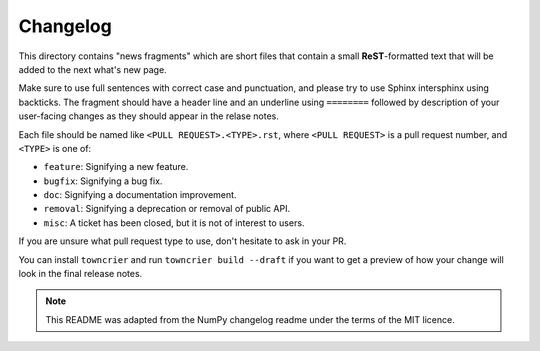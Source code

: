 
Changelog
=========

This directory contains "news fragments" which are short files that contain a
small **ReST**-formatted text that will be added to the next what's new page.

Make sure to use full sentences with correct case and punctuation, and please
try to use Sphinx intersphinx using backticks. The fragment should have a
header line and an underline using ``========`` followed by description of
your user-facing changes as they should appear in the relase notes.

Each file should be named like ``<PULL REQUEST>.<TYPE>.rst``, where
``<PULL REQUEST>`` is a pull request number, and ``<TYPE>`` is one of:

* ``feature``: Signifying a new feature.

* ``bugfix``: Signifying a bug fix.

* ``doc``: Signifying a documentation improvement.

* ``removal``: Signifying a deprecation or removal of public API.

* ``misc``: A ticket has been closed, but it is not of interest to users.

If you are unsure what pull request type to use, don't hesitate to ask in your
PR.

You can install ``towncrier`` and run ``towncrier build --draft``
if you want to get a preview of how your change will look in the final release
notes.

.. note::
    This README was adapted from the NumPy changelog readme under the terms of
    the MIT licence.